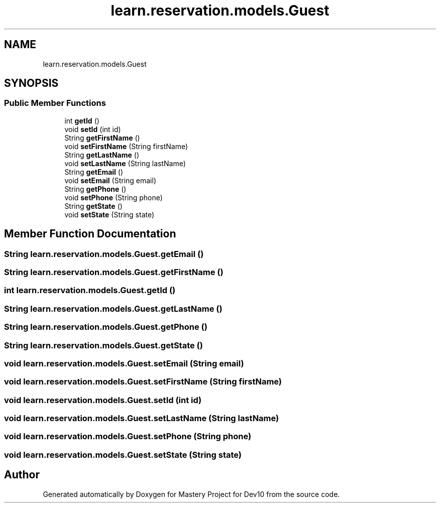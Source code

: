 .TH "learn.reservation.models.Guest" 3 "Mon Apr 19 2021" "Version prj_v1_file" "Mastery Project for Dev10" \" -*- nroff -*-
.ad l
.nh
.SH NAME
learn.reservation.models.Guest
.SH SYNOPSIS
.br
.PP
.SS "Public Member Functions"

.in +1c
.ti -1c
.RI "int \fBgetId\fP ()"
.br
.ti -1c
.RI "void \fBsetId\fP (int id)"
.br
.ti -1c
.RI "String \fBgetFirstName\fP ()"
.br
.ti -1c
.RI "void \fBsetFirstName\fP (String firstName)"
.br
.ti -1c
.RI "String \fBgetLastName\fP ()"
.br
.ti -1c
.RI "void \fBsetLastName\fP (String lastName)"
.br
.ti -1c
.RI "String \fBgetEmail\fP ()"
.br
.ti -1c
.RI "void \fBsetEmail\fP (String email)"
.br
.ti -1c
.RI "String \fBgetPhone\fP ()"
.br
.ti -1c
.RI "void \fBsetPhone\fP (String phone)"
.br
.ti -1c
.RI "String \fBgetState\fP ()"
.br
.ti -1c
.RI "void \fBsetState\fP (String state)"
.br
.in -1c
.SH "Member Function Documentation"
.PP 
.SS "String learn\&.reservation\&.models\&.Guest\&.getEmail ()"

.SS "String learn\&.reservation\&.models\&.Guest\&.getFirstName ()"

.SS "int learn\&.reservation\&.models\&.Guest\&.getId ()"

.SS "String learn\&.reservation\&.models\&.Guest\&.getLastName ()"

.SS "String learn\&.reservation\&.models\&.Guest\&.getPhone ()"

.SS "String learn\&.reservation\&.models\&.Guest\&.getState ()"

.SS "void learn\&.reservation\&.models\&.Guest\&.setEmail (String email)"

.SS "void learn\&.reservation\&.models\&.Guest\&.setFirstName (String firstName)"

.SS "void learn\&.reservation\&.models\&.Guest\&.setId (int id)"

.SS "void learn\&.reservation\&.models\&.Guest\&.setLastName (String lastName)"

.SS "void learn\&.reservation\&.models\&.Guest\&.setPhone (String phone)"

.SS "void learn\&.reservation\&.models\&.Guest\&.setState (String state)"


.SH "Author"
.PP 
Generated automatically by Doxygen for Mastery Project for Dev10 from the source code\&.

